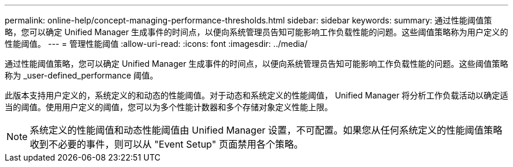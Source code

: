---
permalink: online-help/concept-managing-performance-thresholds.html 
sidebar: sidebar 
keywords:  
summary: 通过性能阈值策略，您可以确定 Unified Manager 生成事件的时间点，以便向系统管理员告知可能影响工作负载性能的问题。这些阈值策略称为用户定义的性能阈值。 
---
= 管理性能阈值
:allow-uri-read: 
:icons: font
:imagesdir: ../media/


[role="lead"]
通过性能阈值策略，您可以确定 Unified Manager 生成事件的时间点，以便向系统管理员告知可能影响工作负载性能的问题。这些阈值策略称为 _user-defined_performance 阈值。

此版本支持用户定义的，系统定义的和动态的性能阈值。对于动态和系统定义的性能阈值， Unified Manager 将分析工作负载活动以确定适当的阈值。使用用户定义的阈值，您可以为多个性能计数器和多个存储对象定义性能上限。

[NOTE]
====
系统定义的性能阈值和动态性能阈值由 Unified Manager 设置，不可配置。如果您从任何系统定义的性能阈值策略收到不必要的事件，则可以从 "Event Setup" 页面禁用各个策略。

====